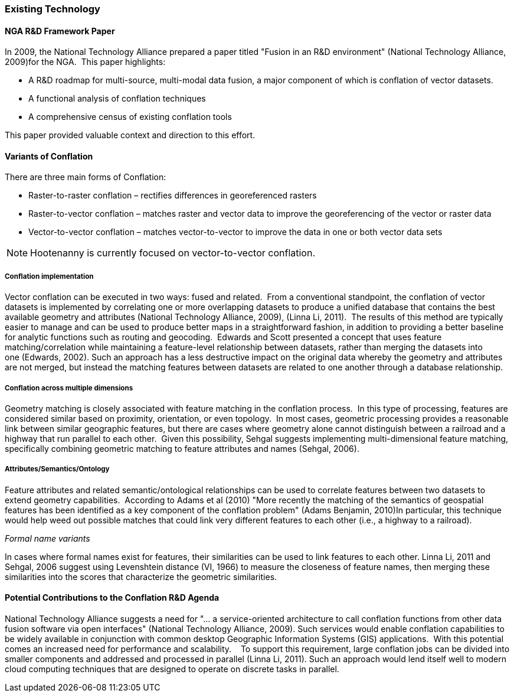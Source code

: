 
=== Existing Technology

==== NGA R&D Framework Paper 

In 2009, the National Technology Alliance prepared a paper titled "Fusion in an
R&D environment" (National Technology Alliance, 2009)for the NGA.  This paper
highlights:

* A R&D roadmap for multi-source, multi-modal data fusion, a major component of
  which is conflation of vector datasets. 
* A functional analysis of conflation techniques
* A comprehensive census of existing conflation tools

This paper provided valuable context and direction to this effort.

==== Variants of Conflation

There are three main forms of Conflation:

* Raster-to-raster conflation – rectifies differences in georeferenced rasters
* Raster-to-vector conflation – matches raster and vector data to improve the
  georeferencing of the vector or raster data
* Vector-to-vector conflation – matches vector-to-vector to improve the data in
  one or both vector data sets

NOTE: Hootenanny is currently focused on vector-to-vector conflation.

===== Conflation implementation

Vector conflation can be executed in two ways: fused and related.  From a
conventional standpoint, the conflation of vector datasets is implemented by
correlating one or more overlapping datasets to produce a unified database that
contains the best available geometry and attributes (National Technology
Alliance, 2009), (Linna Li, 2011).  The results of this method are typically
easier to manage and can be used to produce better maps in a straightforward
fashion, in addition to providing a better baseline for analytic functions such
as routing and geocoding.  Edwards and Scott presented a concept that uses
feature matching/correlation while maintaining a feature-level relationship
between datasets, rather than merging the datasets into one (Edwards, 2002).
Such an approach has a less destructive impact on the original data whereby the
geometry and attributes are not merged, but instead the matching features
between datasets are related to one another through a database relationship.

===== Conflation across multiple dimensions

Geometry matching is closely associated with feature matching in the conflation
process.  In this type of processing, features are considered similar based on
proximity, orientation, or even topology.  In most cases, geometric processing
provides a reasonable link between similar geographic features, but there are
cases where geometry alone cannot distinguish between a railroad and a highway
that run parallel to each other.  Given this possibility, Sehgal suggests
implementing multi-dimensional feature matching, specifically combining
geometric matching to feature attributes and names (Sehgal, 2006).

===== Attributes/Semantics/Ontology

Feature attributes and related semantic/ontological relationships can be used to
correlate features between two datasets to extend geometry capabilities. 
According to Adams et al (2010) "More recently the matching of the semantics of
geospatial features has been identified as a key component of the conflation
problem" (Adams Benjamin, 2010)In particular, this technique would help weed out
possible matches that could link very different features to each other (i.e., a
highway to a railroad).

_Formal name variants_

In cases where formal names exist for features, their similarities can be used
to link features to each other. Linna Li, 2011 and Sehgal, 2006 suggest using
Levenshtein distance (VI, 1966) to measure the closeness of feature names, then
merging these similarities into the scores that characterize the geometric
similarities.

==== Potential Contributions to the Conflation R&D Agenda

National Technology Alliance suggests a need for "… a service-oriented
architecture to call conflation functions from other data fusion software via
open interfaces" (National Technology Alliance, 2009). Such services would
enable conflation capabilities to be widely available in conjunction with common
desktop Geographic Information Systems (GIS) applications.  With this potential
comes an increased need for performance and scalability.    To support this
requirement, large conflation jobs can be divided into smaller components and
addressed and processed in parallel (Linna Li, 2011). Such an approach would
lend itself well to modern cloud computing techniques that are designed to
operate on discrete tasks in parallel.

